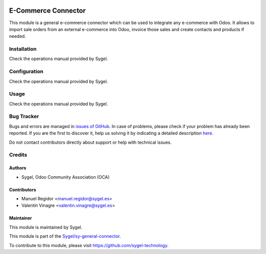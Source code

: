 .. image:: https://img.shields.io/badge/licence-AGPL--3-blue.svg
	:target: http://www.gnu.org/licenses/agpl
	:alt: License: AGPL-3

====================
E-Commerce Connector
====================

This module is a general e-commerce connector which can be used to integrate any
e-commerce with Odoo. It allows to import sale orders from an external e-commerce into
Odoo, invoice those sales and create contacts and products if needed.


Installation
============

Check the operations manual provided by Sygel.


Configuration
=============

Check the operations manual provided by Sygel.


Usage
=====

Check the operations manual provided by Sygel.


Bug Tracker
===========

Bugs and errors are managed in `issues of GitHub <https://github.com/sygel-technology/sy-general-connector/issues>`_.
In case of problems, please check if your problem has already been
reported. If you are the first to discover it, help us solving it by indicating
a detailed description `here <https://github.com/sygel-technology/sy-general-connector/issues/new>`_.

Do not contact contributors directly about support or help with technical issues.


Credits
=======

Authors
~~~~~~~

* Sygel, Odoo Community Association (OCA)

Contributors
~~~~~~~~~~~~

* Manuel Regidor <manuel.regidor@sygel.es>
* Valentín Vinagre <valentin.vinagre@sygel.es>

Maintainer
~~~~~~~~~~

This module is maintained by Sygel.

.. image:: https://www.sygel.es/logo.png
   :alt: Sygel
   :target: https://www.sygel.es

This module is part of the `Sygel/sy-general-connector <https://github.com/sygel-technology/sy-general-connector>`_.

To contribute to this module, please visit https://github.com/sygel-technology.
